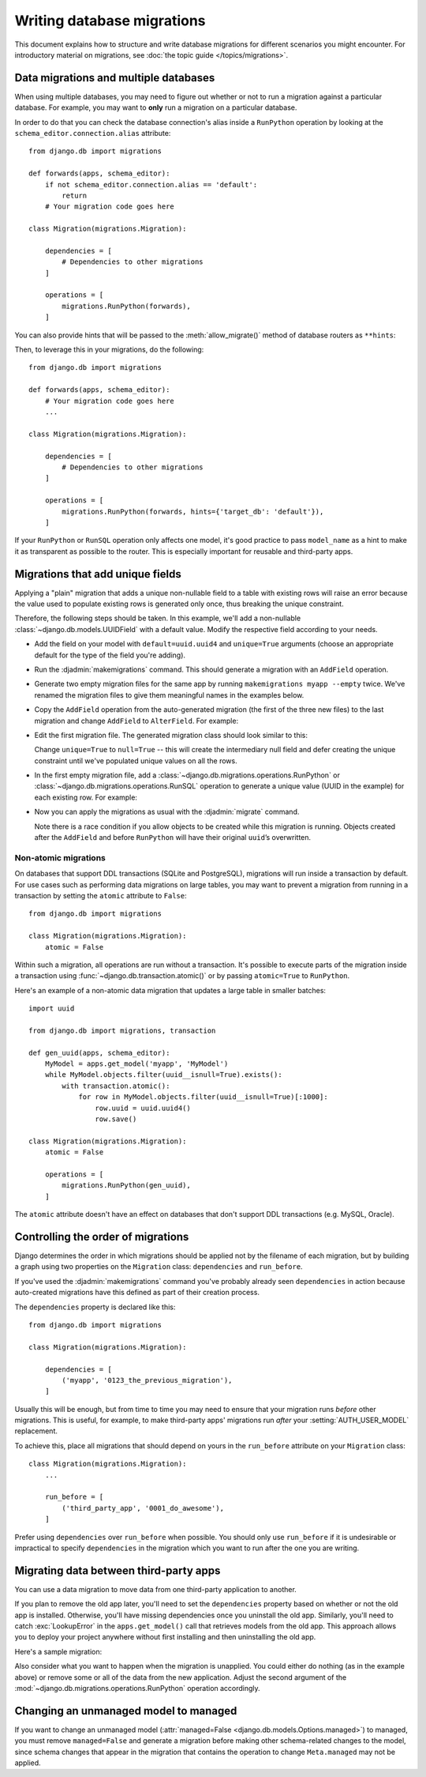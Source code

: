 ===========================
Writing database migrations
===========================

This document explains how to structure and write database migrations for
different scenarios you might encounter. For introductory material on
migrations, see :doc:`the topic guide </topics/migrations>`.

.. _data-migrations-and-multiple-databases:

Data migrations and multiple databases
======================================

When using multiple databases, you may need to figure out whether or not to
run a migration against a particular database. For example, you may want to
**only** run a migration on a particular database.

In order to do that you can check the database connection's alias inside a
``RunPython`` operation by looking at the ``schema_editor.connection.alias``
attribute::

    from django.db import migrations

    def forwards(apps, schema_editor):
        if not schema_editor.connection.alias == 'default':
            return
        # Your migration code goes here

    class Migration(migrations.Migration):

        dependencies = [
            # Dependencies to other migrations
        ]

        operations = [
            migrations.RunPython(forwards),
        ]

You can also provide hints that will be passed to the :meth:`allow_migrate()`
method of database routers as ``**hints``:

.. snippet::
    :filename: myapp/dbrouters.py

    class MyRouter(object):

        def allow_migrate(self, db, app_label, model_name=None, **hints):
            if 'target_db' in hints:
                return db == hints['target_db']
            return True

Then, to leverage this in your migrations, do the following::

    from django.db import migrations

    def forwards(apps, schema_editor):
        # Your migration code goes here
        ...

    class Migration(migrations.Migration):

        dependencies = [
            # Dependencies to other migrations
        ]

        operations = [
            migrations.RunPython(forwards, hints={'target_db': 'default'}),
        ]

If your ``RunPython`` or ``RunSQL`` operation only affects one model, it's good
practice to pass ``model_name`` as a hint to make it as transparent as possible
to the router. This is especially important for reusable and third-party apps.

Migrations that add unique fields
=================================

Applying a "plain" migration that adds a unique non-nullable field to a table
with existing rows will raise an error because the value used to populate
existing rows is generated only once, thus breaking the unique constraint.

Therefore, the following steps should be taken. In this example, we'll add a
non-nullable :class:`~django.db.models.UUIDField` with a default value. Modify
the respective field according to your needs.

* Add the field on your model with ``default=uuid.uuid4`` and ``unique=True``
  arguments (choose an appropriate default for the type of the field you're
  adding).

* Run the :djadmin:`makemigrations` command. This should generate a migration
  with an ``AddField`` operation.

* Generate two empty migration files for the same app by running
  ``makemigrations myapp --empty`` twice. We've renamed the migration files to
  give them meaningful names in the examples below.

* Copy the ``AddField`` operation from the auto-generated migration (the first
  of the three new files) to the last migration and change ``AddField`` to
  ``AlterField``. For example:

  .. snippet::
    :filename: 0006_remove_uuid_null.py

    # -*- coding: utf-8 -*-
    # Generated by Django A.B on YYYY-MM-DD HH:MM
    from __future__ import unicode_literals

    from django.db import migrations, models
    import uuid


    class Migration(migrations.Migration):

        dependencies = [
            ('myapp', '0005_populate_uuid_values'),
        ]

        operations = [
            migrations.AlterField(
                model_name='mymodel',
                name='uuid',
                field=models.UUIDField(default=uuid.uuid4, unique=True),
            ),
        ]

* Edit the first migration file. The generated migration class should look
  similar to this:

  .. snippet::
    :filename: 0004_add_uuid_field.py

    class Migration(migrations.Migration):

        dependencies = [
            ('myapp', '0003_auto_20150129_1705'),
        ]

        operations = [
            migrations.AddField(
                model_name='mymodel',
                name='uuid',
                field=models.UUIDField(default=uuid.uuid4, unique=True),
            ),
        ]

  Change ``unique=True`` to ``null=True`` -- this will create the intermediary
  null field and defer creating the unique constraint until we've populated
  unique values on all the rows.

* In the first empty migration file, add a
  :class:`~django.db.migrations.operations.RunPython` or
  :class:`~django.db.migrations.operations.RunSQL` operation to generate a
  unique value (UUID in the example) for each existing row. For example:

  .. snippet::
    :filename: 0005_populate_uuid_values.py

    # -*- coding: utf-8 -*-
    # Generated by Django A.B on YYYY-MM-DD HH:MM
    from __future__ import unicode_literals

    from django.db import migrations, models
    import uuid

    def gen_uuid(apps, schema_editor):
        MyModel = apps.get_model('myapp', 'MyModel')
        for row in MyModel.objects.all():
            row.uuid = uuid.uuid4()
            row.save()

    class Migration(migrations.Migration):

        dependencies = [
            ('myapp', '0004_add_uuid_field'),
        ]

        operations = [
            # omit reverse_code=... if you don't want the migration to be reversible.
            migrations.RunPython(gen_uuid, reverse_code=migrations.RunPython.noop),
        ]

* Now you can apply the migrations as usual with the :djadmin:`migrate` command.

  Note there is a race condition if you allow objects to be created while this
  migration is running. Objects created after the ``AddField`` and before
  ``RunPython`` will have their original ``uuid``’s overwritten.

.. _non-atomic-migrations:

Non-atomic migrations
~~~~~~~~~~~~~~~~~~~~~

.. versionadded:: 1.10

On databases that support DDL transactions (SQLite and PostgreSQL), migrations
will run inside a transaction by default. For use cases such as performing data
migrations on large tables, you may want to prevent a migration from running in
a transaction by setting the ``atomic`` attribute to ``False``::

    from django.db import migrations

    class Migration(migrations.Migration):
        atomic = False

Within such a migration, all operations are run without a transaction. It's
possible to execute parts of the migration inside a transaction using
:func:`~django.db.transaction.atomic()` or by passing ``atomic=True`` to
``RunPython``.

Here's an example of a non-atomic data migration that updates a large table in
smaller batches::

    import uuid

    from django.db import migrations, transaction

    def gen_uuid(apps, schema_editor):
        MyModel = apps.get_model('myapp', 'MyModel')
        while MyModel.objects.filter(uuid__isnull=True).exists():
            with transaction.atomic():
                for row in MyModel.objects.filter(uuid__isnull=True)[:1000]:
                    row.uuid = uuid.uuid4()
                    row.save()

    class Migration(migrations.Migration):
        atomic = False

        operations = [
            migrations.RunPython(gen_uuid),
        ]

The ``atomic`` attribute doesn't have an effect on databases that don't support
DDL transactions (e.g. MySQL, Oracle).

Controlling the order of migrations
===================================

Django determines the order in which migrations should be applied not by the
filename of each migration, but by building a graph using two properties on the
``Migration`` class: ``dependencies`` and ``run_before``.

If you've used the :djadmin:`makemigrations` command you've probably
already seen ``dependencies`` in action because auto-created
migrations have this defined as part of their creation process.

The ``dependencies`` property is declared like this::

    from django.db import migrations

    class Migration(migrations.Migration):

        dependencies = [
            ('myapp', '0123_the_previous_migration'),
        ]

Usually this will be enough, but from time to time you may need to
ensure that your migration runs *before* other migrations. This is
useful, for example, to make third-party apps' migrations run *after*
your :setting:`AUTH_USER_MODEL` replacement.

To achieve this, place all migrations that should depend on yours in
the ``run_before`` attribute on your ``Migration`` class::

    class Migration(migrations.Migration):
        ...

        run_before = [
            ('third_party_app', '0001_do_awesome'),
        ]

Prefer using ``dependencies`` over ``run_before`` when possible. You should
only use ``run_before`` if it is undesirable or impractical to specify
``dependencies`` in the migration which you want to run after the one you are
writing.

Migrating data between third-party apps
=======================================

You can use a data migration to move data from one third-party application to
another.

If you plan to remove the old app later, you'll need to set the ``dependencies``
property based on whether or not the old app is installed. Otherwise, you'll
have missing dependencies once you uninstall the old app. Similarly, you'll
need to catch :exc:`LookupError` in the ``apps.get_model()`` call that
retrieves models from the old app. This approach allows you to deploy your
project anywhere without first installing and then uninstalling the old app.

Here's a sample migration:

.. snippet::
    :filename: myapp/migrations/0124_move_old_app_to_new_app.py

    from django.apps import apps as global_apps
    from django.db import migrations

    def forwards(apps, schema_editor):
        try:
            OldModel = apps.get_model('old_app', 'OldModel')
        except LookupError:
            # The old app isn't installed.
            return

        NewModel = apps.get_model('new_app', 'NewModel')
        NewModel.objects.bulk_create(
            NewModel(new_attribute=old_object.old_attribute)
            for old_object in OldModel.objects.all()
        )

    class Migration(migrations.Migration):
        operations = [
            migrations.RunPython(forwards, migrations.RunPython.noop),
        ]
        dependencies = [
            ('myapp', '0123_the_previous_migration'),
            ('new_app', '0001_initial'),
        ]

        if global_apps.is_installed('old_app'):
            dependencies.append(('old_app', '0001_initial'))

Also consider what you want to happen when the migration is unapplied. You
could either do nothing (as in the example above) or remove some or all of the
data from the new application. Adjust the second argument of the
:mod:`~django.db.migrations.operations.RunPython` operation accordingly.

Changing an unmanaged model to managed
======================================

If you want to change an unmanaged model (:attr:`managed=False
<django.db.models.Options.managed>`) to managed, you must remove
``managed=False`` and generate a migration before making other schema-related
changes to the model, since schema changes that appear in the migration that
contains the operation to change ``Meta.managed`` may not be applied.
